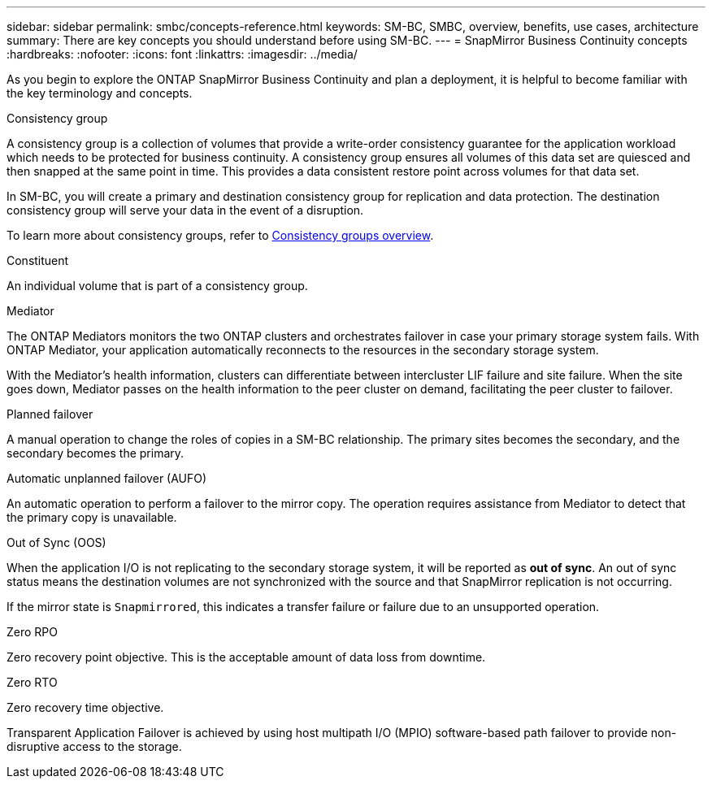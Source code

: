---
sidebar: sidebar
permalink: smbc/concepts-reference.html
keywords: SM-BC, SMBC, overview, benefits, use cases, architecture
summary: There are key concepts you should understand before using SM-BC. 
---
= SnapMirror Business Continuity concepts
:hardbreaks:
:nofooter:
:icons: font
:linkattrs:
:imagesdir: ../media/

[.lead]
As you begin to explore the ONTAP SnapMirror Business Continuity and plan a deployment, it is helpful to become familiar with the key terminology and concepts.

.Consistency group

A consistency group is a collection of volumes that provide a write-order consistency guarantee for the application workload which needs to be protected for business continuity. A consistency group ensures all volumes of this data set are quiesced and then snapped at the same point in time. This provides a data consistent restore point across volumes for that data set.

In SM-BC, you will create a primary and destination consistency group for replication and data protection. The destination consistency group will serve your data in the event of a disruption. 

To learn more about consistency groups, refer to link:../consistency-groups/index.html[Consistency groups overview].

.Constituent

An individual volume that is part of a consistency group.

.Mediator

The ONTAP Mediators monitors the two ONTAP clusters and orchestrates failover in case your primary storage system fails. With ONTAP Mediator, your application automatically reconnects to the resources in the secondary storage system. 

With the Mediator's health information, clusters can differentiate between intercluster LIF failure and site failure. When the site goes down, Mediator passes on the health information to the peer cluster on demand, facilitating the peer cluster to failover.

.Planned failover

A manual operation to change the roles of copies in a SM-BC relationship. The primary sites becomes the secondary, and the secondary becomes the primary.

.Automatic unplanned failover (AUFO)

An automatic operation to perform a failover to the mirror copy. The operation requires assistance from Mediator to detect that the primary copy is unavailable.

.Out of Sync (OOS)

When the application I/O is not replicating to the secondary storage system, it will be reported as **out of sync**. An out of sync status means the destination volumes are not synchronized with the source and that SnapMirror replication is not occurring. 

If the mirror state is `Snapmirrored`, this indicates a transfer failure or failure due to an unsupported operation.

.Zero RPO

Zero recovery point objective. This is the acceptable amount of data loss from downtime.

.Zero RTO

Zero recovery time objective.

Transparent Application Failover is achieved by using host multipath I/O (MPIO) software-based path failover to provide non-disruptive access to the storage.

// 16 may 2023, ONTAPDOC-1004
// 16 may 2023, ONTAPDOC-883